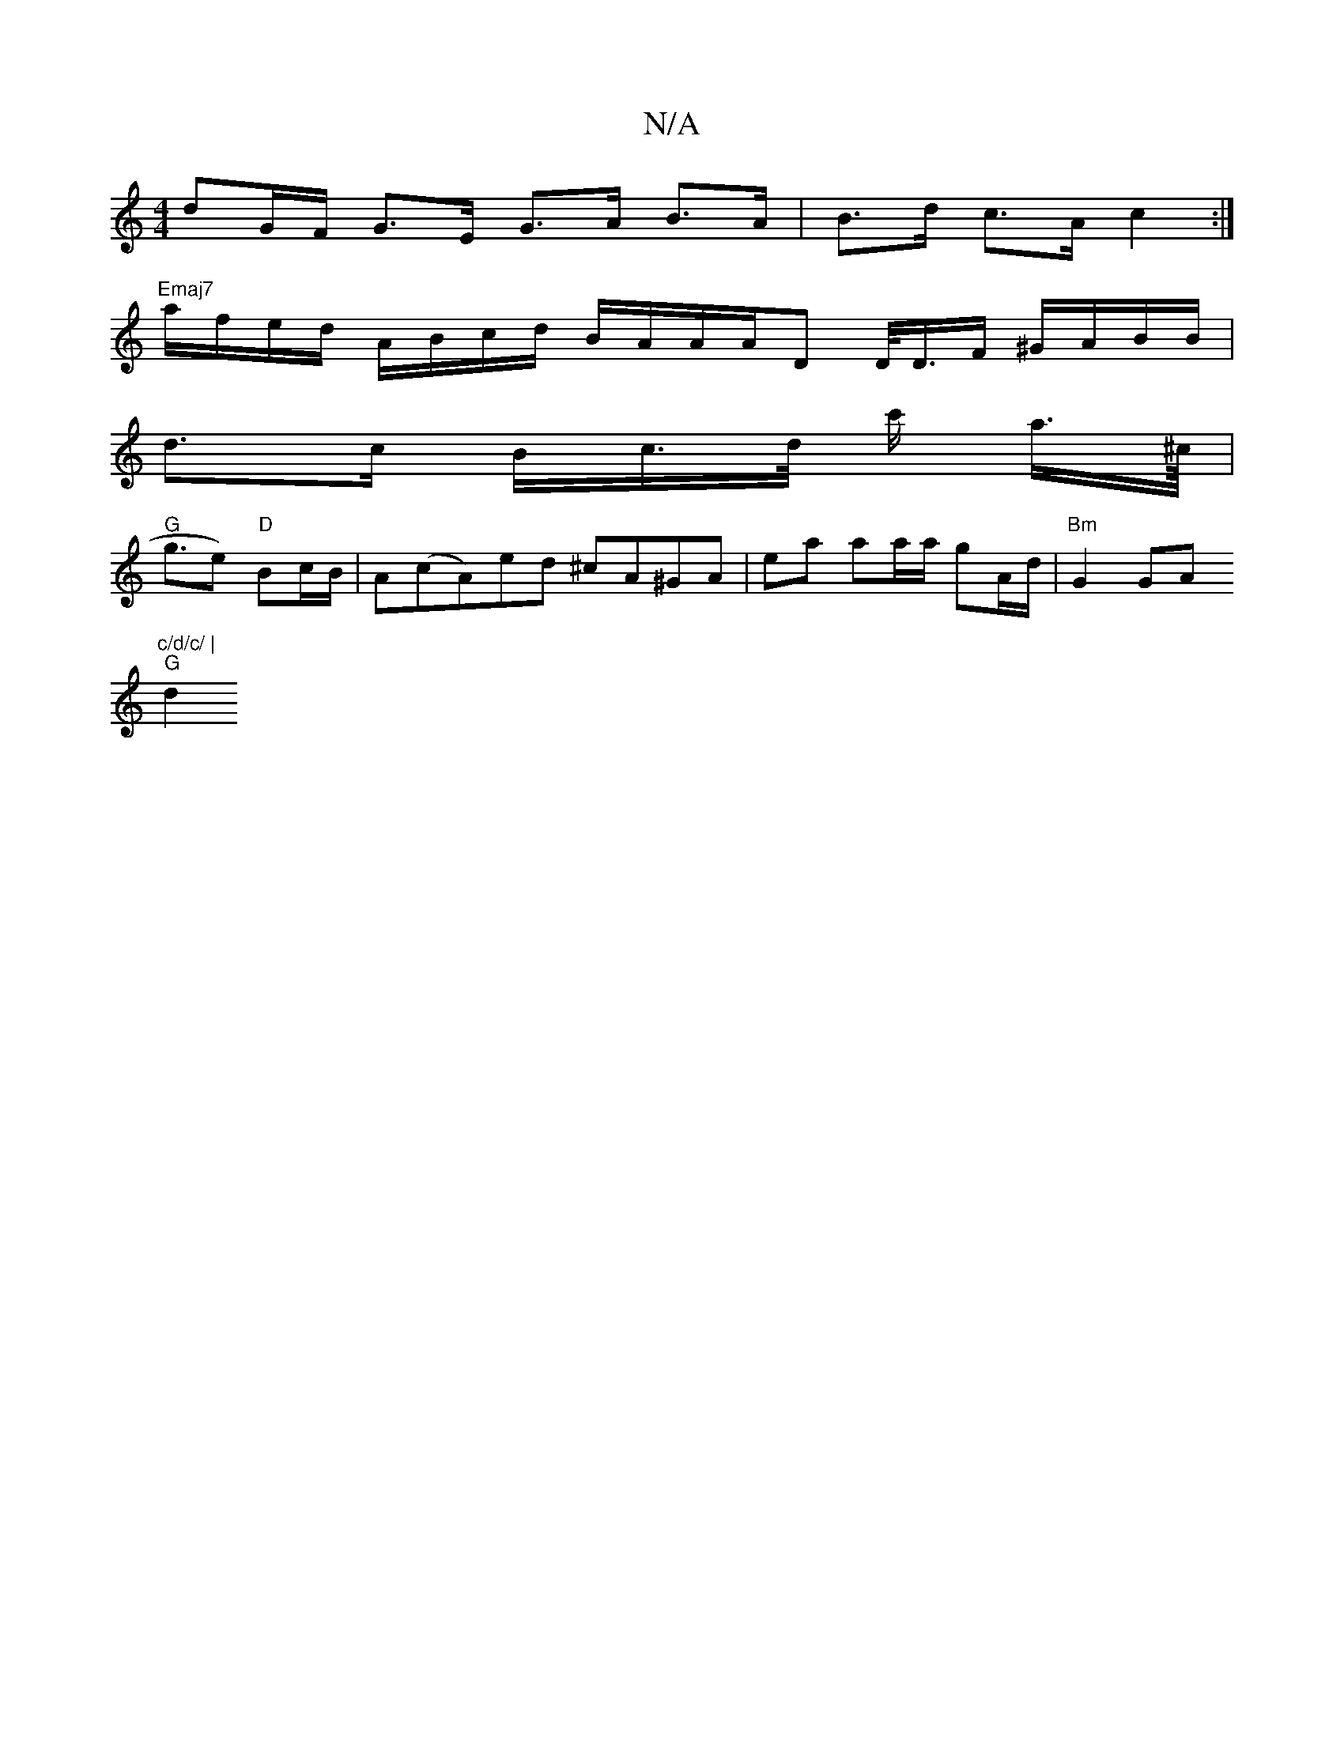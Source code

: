 X:1
T:N/A
M:4/4
R:N/A
K:Cmajor
 dG/F/ G>E G>A B>A | B>d c>A c2 :|
"Emaj7"a/f/e/d/ A/B/c/d/ B/A/A/A/D D/<D/F/ ^G/A/B/B/ |
d>c B/c/>d/ c'/ a/>^c/<// |
"G"ge) "D"Bc/B/ | A(cA)ed ^cA^GA | ea aa/a/ gA/d/ | "Bm" G2 GA"c/d/c/ |
"G" d2 "Gm